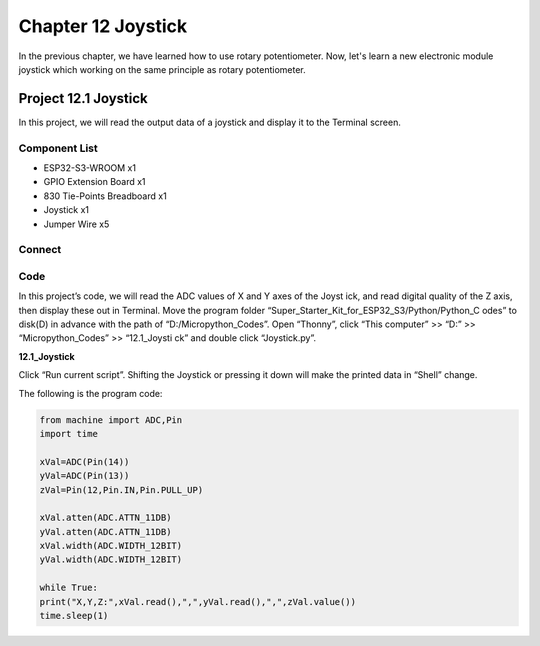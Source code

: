 Chapter 12 Joystick
=========================
In the previous chapter, we have learned how to use rotary potentiometer. Now, 
let's learn a new electronic module joystick which working on the same principle 
as rotary potentiometer.

Project 12.1 Joystick
--------------------------
In this project, we will read the output data of a joystick and display it to the 
Terminal screen.

Component List
^^^^^^^^^^^^^^^
- ESP32-S3-WROOM x1
- GPIO Extension Board x1
- 830 Tie-Points Breadboard x1
- Joystick x1
- Jumper Wire x5

Connect
^^^^^^^^^
.. image:: img/connect/12.png

Code
^^^^^^^
In this project’s code, we will read the ADC values of X and Y axes of the Joyst
ick, and read digital quality of the Z axis, then display these out in Terminal. 
Move the program folder “Super_Starter_Kit_for_ESP32_S3/Python/Python_C
odes” to disk(D) in advance with the path of “D:/Micropython_Codes”.
Open “Thonny”, click “This computer” >> “D:” >> “Micropython_Codes” >> “12.1_Joysti
ck” and double click “Joystick.py”.

**12.1_Joystick**

.. image:: img/software/12.1.png

Click “Run current script”. Shifting the Joystick or pressing it down will make 
the printed data in “Shell” change.

.. image:: img/software/12.1-1.png

The following is the program code:

.. code-block:: python
    
    from machine import ADC,Pin
    import time

    xVal=ADC(Pin(14))
    yVal=ADC(Pin(13))
    zVal=Pin(12,Pin.IN,Pin.PULL_UP)

    xVal.atten(ADC.ATTN_11DB)
    yVal.atten(ADC.ATTN_11DB)
    xVal.width(ADC.WIDTH_12BIT)
    yVal.width(ADC.WIDTH_12BIT)

    while True:
    print("X,Y,Z:",xVal.read(),",",yVal.read(),",",zVal.value())
    time.sleep(1)

  
  
  
  
  
